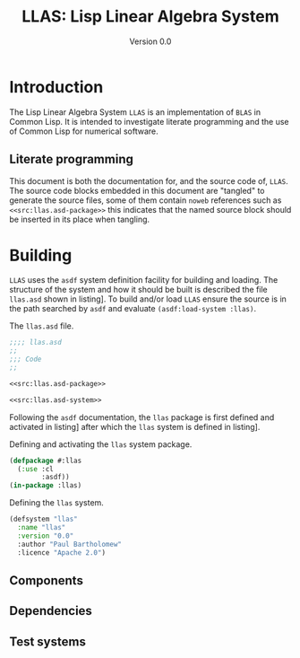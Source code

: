 #+TITLE: LLAS: Lisp Linear Algebra System
#+SUBTITLE: Version 0.0

#+LATEX_HEADER: \usepackage{fullpage}
#+LATEX_HEADER: \hypersetup{colorlinks}

* Introduction

The Lisp Linear Algebra System =LLAS= is an implementation of =BLAS= in Common Lisp.
It is intended to investigate literate programming and the use of Common Lisp for numerical
software.

** Literate programming

This document is both the documentation for, and the source code of, =LLAS=.
The source code blocks embedded in this document are "tangled" to generate the source files, some of
them contain =noweb= references such as ~<<src:llas.asd-package>>~ this indicates that the named source
block should be inserted in its place when tangling.

* Building

=LLAS= uses the =asdf= system definition facility for building and loading.
The structure of the system and how it should be built is described the file =llas.asd= shown in
listing\nbsp[[src:llas.asd]]. 
To build and/or load =LLAS= ensure the source is in the path searched by =asdf= and evaluate
~(asdf:load-system :llas)~.

#+CAPTION: The =llas.asd= file.
#+NAME: src:llas.asd
#+BEGIN_SRC lisp :tangle llas.asd :noweb no-export
  ;;;; llas.asd
  ;;
  ;;; Code
  ;;

  <<src:llas.asd-package>>

  <<src:llas.asd-system>>
#+END_SRC

Following the =asdf= documentation, the ~llas~ package is first defined and activated in
listing\nbsp[[src:llas.asd-package]] after which the ~llas~ system is defined in listing\nbsp[[src:llas.asd-system]].

#+CAPTION: Defining and activating the ~llas~ system package.
#+NAME: src:llas.asd-package
#+BEGIN_SRC lisp
  (defpackage #:llas
    (:use :cl
          :asdf))
  (in-package :llas)
#+END_SRC

#+CAPTION: Defining the ~llas~ system.
#+NAME: src:llas.asd-system
#+BEGIN_SRC lisp
  (defsystem "llas"
    :name "llas"
    :version "0.0"
    :author "Paul Bartholomew"
    :licence "Apache 2.0")
#+END_SRC

** Components

** Dependencies

** Test systems

